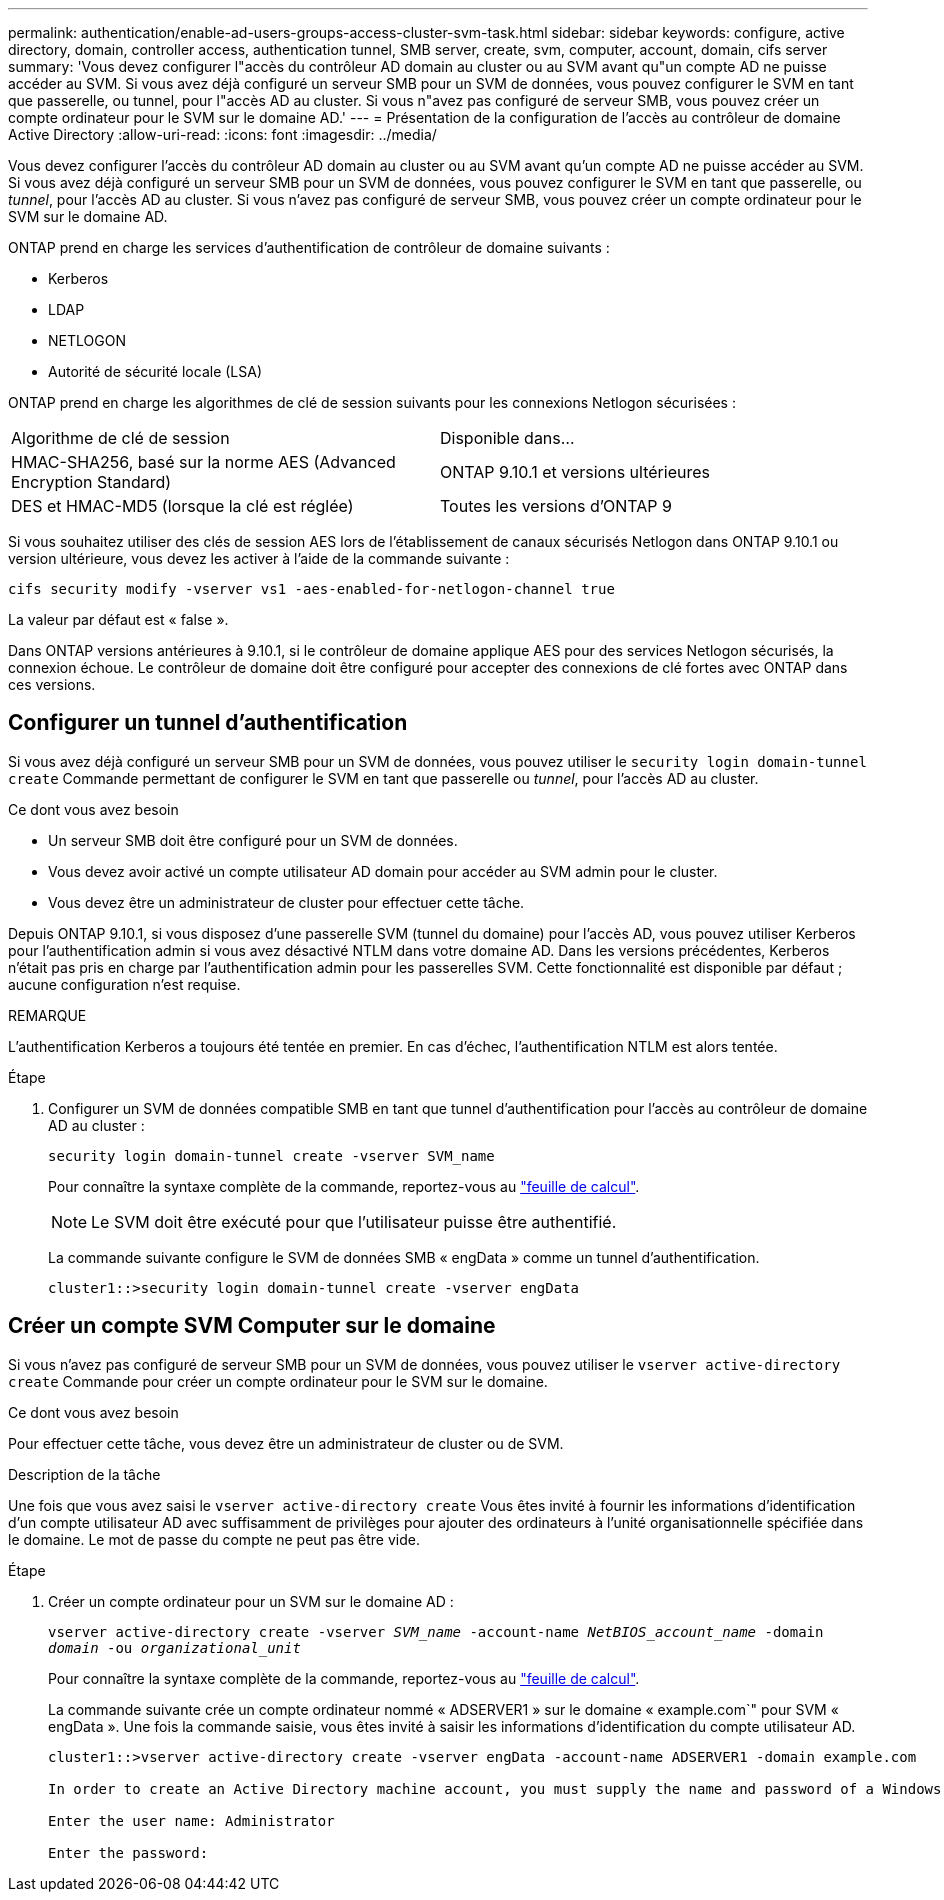 ---
permalink: authentication/enable-ad-users-groups-access-cluster-svm-task.html 
sidebar: sidebar 
keywords: configure, active directory, domain, controller access, authentication tunnel, SMB server, create, svm, computer, account, domain, cifs server 
summary: 'Vous devez configurer l"accès du contrôleur AD domain au cluster ou au SVM avant qu"un compte AD ne puisse accéder au SVM. Si vous avez déjà configuré un serveur SMB pour un SVM de données, vous pouvez configurer le SVM en tant que passerelle, ou tunnel, pour l"accès AD au cluster. Si vous n"avez pas configuré de serveur SMB, vous pouvez créer un compte ordinateur pour le SVM sur le domaine AD.' 
---
= Présentation de la configuration de l'accès au contrôleur de domaine Active Directory
:allow-uri-read: 
:icons: font
:imagesdir: ../media/


[role="lead"]
Vous devez configurer l'accès du contrôleur AD domain au cluster ou au SVM avant qu'un compte AD ne puisse accéder au SVM. Si vous avez déjà configuré un serveur SMB pour un SVM de données, vous pouvez configurer le SVM en tant que passerelle, ou _tunnel_, pour l'accès AD au cluster. Si vous n'avez pas configuré de serveur SMB, vous pouvez créer un compte ordinateur pour le SVM sur le domaine AD.

ONTAP prend en charge les services d'authentification de contrôleur de domaine suivants :

* Kerberos
* LDAP
* NETLOGON
* Autorité de sécurité locale (LSA)


ONTAP prend en charge les algorithmes de clé de session suivants pour les connexions Netlogon sécurisées :

|===


| Algorithme de clé de session | Disponible dans... 


| HMAC-SHA256, basé sur la norme AES (Advanced Encryption Standard) | ONTAP 9.10.1 et versions ultérieures 


| DES et HMAC-MD5 (lorsque la clé est réglée) | Toutes les versions d'ONTAP 9 
|===
Si vous souhaitez utiliser des clés de session AES lors de l'établissement de canaux sécurisés Netlogon dans ONTAP 9.10.1 ou version ultérieure, vous devez les activer à l'aide de la commande suivante :

`cifs security modify -vserver vs1 -aes-enabled-for-netlogon-channel true`

La valeur par défaut est « false ».

Dans ONTAP versions antérieures à 9.10.1, si le contrôleur de domaine applique AES pour des services Netlogon sécurisés, la connexion échoue. Le contrôleur de domaine doit être configuré pour accepter des connexions de clé fortes avec ONTAP dans ces versions.



== Configurer un tunnel d'authentification

Si vous avez déjà configuré un serveur SMB pour un SVM de données, vous pouvez utiliser le `security login domain-tunnel create` Commande permettant de configurer le SVM en tant que passerelle ou _tunnel_, pour l'accès AD au cluster.

.Ce dont vous avez besoin
* Un serveur SMB doit être configuré pour un SVM de données.
* Vous devez avoir activé un compte utilisateur AD domain pour accéder au SVM admin pour le cluster.
* Vous devez être un administrateur de cluster pour effectuer cette tâche.


Depuis ONTAP 9.10.1, si vous disposez d'une passerelle SVM (tunnel du domaine) pour l'accès AD, vous pouvez utiliser Kerberos pour l'authentification admin si vous avez désactivé NTLM dans votre domaine AD. Dans les versions précédentes, Kerberos n'était pas pris en charge par l'authentification admin pour les passerelles SVM. Cette fonctionnalité est disponible par défaut ; aucune configuration n'est requise.

.REMARQUE
L'authentification Kerberos a toujours été tentée en premier. En cas d'échec, l'authentification NTLM est alors tentée.

.Étape
. Configurer un SVM de données compatible SMB en tant que tunnel d'authentification pour l'accès au contrôleur de domaine AD au cluster :
+
`security login domain-tunnel create -vserver SVM_name`

+
Pour connaître la syntaxe complète de la commande, reportez-vous au link:config-worksheets-reference.html["feuille de calcul"].

+
[NOTE]
====
Le SVM doit être exécuté pour que l'utilisateur puisse être authentifié.

====
+
La commande suivante configure le SVM de données SMB « engData » comme un tunnel d'authentification.

+
[listing]
----
cluster1::>security login domain-tunnel create -vserver engData
----




== Créer un compte SVM Computer sur le domaine

Si vous n'avez pas configuré de serveur SMB pour un SVM de données, vous pouvez utiliser le `vserver active-directory create` Commande pour créer un compte ordinateur pour le SVM sur le domaine.

.Ce dont vous avez besoin
Pour effectuer cette tâche, vous devez être un administrateur de cluster ou de SVM.

.Description de la tâche
Une fois que vous avez saisi le `vserver active-directory create` Vous êtes invité à fournir les informations d'identification d'un compte utilisateur AD avec suffisamment de privilèges pour ajouter des ordinateurs à l'unité organisationnelle spécifiée dans le domaine. Le mot de passe du compte ne peut pas être vide.

.Étape
. Créer un compte ordinateur pour un SVM sur le domaine AD :
+
`vserver active-directory create -vserver _SVM_name_ -account-name _NetBIOS_account_name_ -domain _domain_ -ou _organizational_unit_`

+
Pour connaître la syntaxe complète de la commande, reportez-vous au link:config-worksheets-reference.html["feuille de calcul"].

+
La commande suivante crée un compte ordinateur nommé « ADSERVER1 » sur le domaine « example.com`" pour SVM « engData ». Une fois la commande saisie, vous êtes invité à saisir les informations d'identification du compte utilisateur AD.

+
[listing]
----
cluster1::>vserver active-directory create -vserver engData -account-name ADSERVER1 -domain example.com

In order to create an Active Directory machine account, you must supply the name and password of a Windows account with sufficient privileges to add computers to the "CN=Computers" container within the "example.com" domain.

Enter the user name: Administrator

Enter the password:
----

